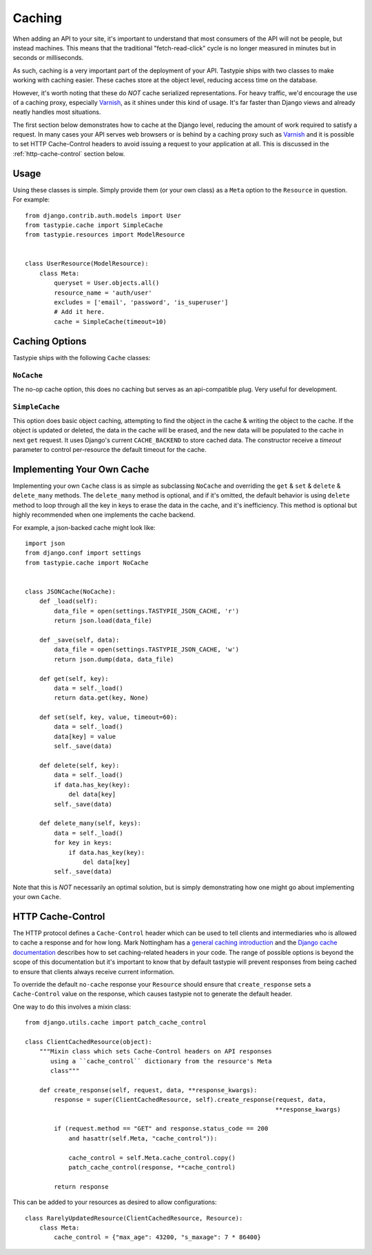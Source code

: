 .. _ref-caching:

=======
Caching
=======

When adding an API to your site, it's important to understand that most
consumers of the API will not be people, but instead machines. This means that
the traditional "fetch-read-click" cycle is no longer measured in minutes but
in seconds or milliseconds.

As such, caching is a very important part of the deployment of your API.
Tastypie ships with two classes to make working with caching easier. These
caches store at the object level, reducing access time on the database.

However, it's worth noting that these do *NOT* cache serialized representations.
For heavy traffic, we'd encourage the use of a caching proxy, especially
Varnish_, as it shines under this kind of usage. It's far faster than Django
views and already neatly handles most situations.

.. _Varnish: http://www.varnish-cache.org/

The first section below demonstrates how to cache at the Django level, reducing
the amount of work required to satisfy a request. In many cases your API serves
web browsers or is behind by a caching proxy such as Varnish_ and it is possible
to set HTTP Cache-Control headers to avoid issuing a request to your application
at all. This is discussed in the :ref:`http-cache-control` section below.

Usage
=====

Using these classes is simple. Simply provide them (or your own class) as a
``Meta`` option to the ``Resource`` in question. For example::

    from django.contrib.auth.models import User
    from tastypie.cache import SimpleCache
    from tastypie.resources import ModelResource


    class UserResource(ModelResource):
        class Meta:
            queryset = User.objects.all()
            resource_name = 'auth/user'
            excludes = ['email', 'password', 'is_superuser']
            # Add it here.
            cache = SimpleCache(timeout=10)


Caching Options
===============

Tastypie ships with the following ``Cache`` classes:

``NoCache``
~~~~~~~~~~~

The no-op cache option, this does no caching but serves as an api-compatible
plug. Very useful for development.

``SimpleCache``
~~~~~~~~~~~~~~~

This option does basic object caching, attempting to find the object in the
cache & writing the object to the cache. If the object is updated or deleted,
the data in the cache will be erased, and the new data will be populated to 
the cache in next ``get`` request. It uses Django's current ``CACHE_BACKEND`` 
to store cached data. The constructor receive a `timeout` parameter to 
control per-resource the default timeout for the cache.


Implementing Your Own Cache
===========================

Implementing your own ``Cache`` class is as simple as subclassing ``NoCache``
and overriding the ``get`` & ``set`` & ``delete`` & ``delete_many`` methods. 
The ``delete_many`` method is optional, and if it's omitted, the default 
behavior is using ``delete`` method to loop through all the key in keys 
to erase the data in the cache, and it's inefficiency. This method is optional 
but highly recommended when one implements the cache backend. 

For example, a json-backed cache might look like::

    import json
    from django.conf import settings
    from tastypie.cache import NoCache


    class JSONCache(NoCache):
        def _load(self):
            data_file = open(settings.TASTYPIE_JSON_CACHE, 'r')
            return json.load(data_file)

        def _save(self, data):
            data_file = open(settings.TASTYPIE_JSON_CACHE, 'w')
            return json.dump(data, data_file)
            
        def get(self, key):
            data = self._load()
            return data.get(key, None)

        def set(self, key, value, timeout=60):
            data = self._load()
            data[key] = value
            self._save(data)

        def delete(self, key):
            data = self._load()
            if data.has_key(key):
                del data[key]
            self._save(data)

        def delete_many(self, keys):
            data = self._load()
            for key in keys:
                if data.has_key(key):
                    del data[key]
            self._save(data)
                
Note that this is *NOT* necessarily an optimal solution, but is simply
demonstrating how one might go about implementing your own ``Cache``.

.. _http-cache-control:

HTTP Cache-Control
==================

The HTTP protocol defines a ``Cache-Control`` header which can be used to tell
clients and intermediaries who is allowed to cache a response and for how long.
Mark Nottingham has a `general caching introduction`_ and the `Django cache
documentation`_ describes how to set caching-related headers in your code. The
range of possible options is beyond the scope of this documentation but it's
important to know that by default tastypie will prevent responses from being
cached to ensure that clients always receive current information.

.. _general caching introduction: http://www.mnot.net/cache_docs/
.. _Django cache documentation:
    https://docs.djangoproject.com/en/dev/topics/cache/#controlling-cache-using-other-headers

To override the default ``no-cache`` response your ``Resource`` should ensure
that ``create_response`` sets a ``Cache-Control`` value on the response, which
causes tastypie not to generate the default header.

One way to do this involves a mixin class::

    from django.utils.cache import patch_cache_control

    class ClientCachedResource(object):
        """Mixin class which sets Cache-Control headers on API responses
           using a ``cache_control`` dictionary from the resource's Meta
           class"""

        def create_response(self, request, data, **response_kwargs):
            response = super(ClientCachedResource, self).create_response(request, data,
                                                                         **response_kwargs)

            if (request.method == "GET" and response.status_code == 200
                and hasattr(self.Meta, "cache_control")):

                cache_control = self.Meta.cache_control.copy()
                patch_cache_control(response, **cache_control)

            return response


This can be added to your resources as desired to allow configurations::

    class RarelyUpdatedResource(ClientCachedResource, Resource):
        class Meta:
            cache_control = {"max_age": 43200, "s_maxage": 7 * 86400}
